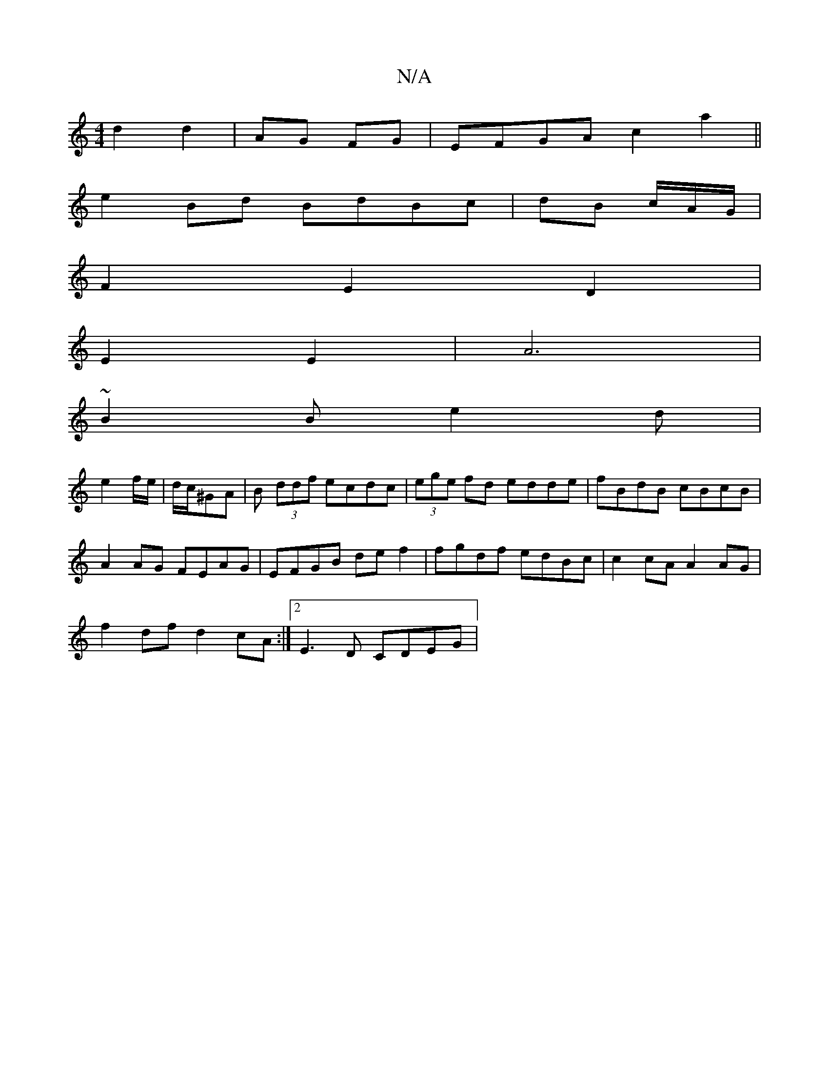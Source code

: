 X:1
T:N/A
M:4/4
R:N/A
K:Cmajor
d2d2|AG FG|EFGAc2a2||
e2Bd BdBc|dB c/2A/2G/ |
F2E2 D2|
E2 E2|A6 |
~B2B e2 d|
e2 f/e/|d/c/^GA|B (3ddf ecdc|(3ege fd edde|fBdB cBcB|
A2 AG FEAG|EFGB de f2|fgdf edBc|c2 cA A2 AG|
f2 df d2 cA:|2 E3D CDEG|